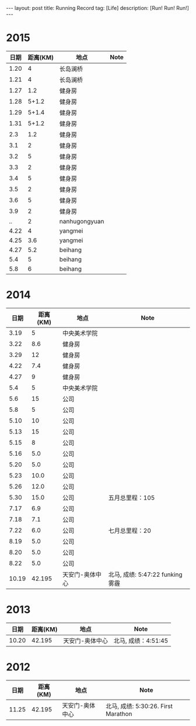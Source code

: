 #+OPTIONS: num:nil
#+OPTIONS: ^:nil
#+OPTIONS: toc:nil
#+AUTHOR: Luis404
#+EMAIL: luisxu404@gmail.com

#+BEGIN_HTML
---
layout: post
title: Running Record
tag: [Life]
description: [Run! Run! Run!]
---
#+END_HTML

* 2015
| 日期 | 距离(KM) | 地点          | Note |
|------+----------+---------------+------|
| 1.20 |        4 | 长岛澜桥      |      |
| 1.21 |        4 | 长岛澜桥      |      |
| 1.27 |      1.2 | 健身房        |      |
| 1.28 |    5+1.2 | 健身房        |      |
| 1.29 |    5+1.4 | 健身房        |      |
| 1.31 |    5+1.2 | 健身房        |      |
|  2.3 |      1.2 | 健身房        |      |
|  3.1 |        2 | 健身房        |      |
|  3.2 |        5 | 健身房        |      |
|  3.3 |        2 | 健身房        |      |
|  3.4 |        5 | 健身房        |      |
|  3.5 |        2 | 健身房        |      |
|  3.6 |        5 | 健身房        |      |
|  3.9 |        2 | 健身房        |      |
|   .. |        2 | nanhugongyuan |      |
| 4.22 |        4 | yangmei       |      |
| 4.25 |      3.6 | yangmei       |      |
| 4.27 |      5.2 | beihang       |      |
|  5.4 |        5 | beihang       |      |
|  5.8 |        6 | beihang       |      |

* 2014
|  日期 | 距离(KM) | 地点            | Note                             |
|-------+----------+-----------------+----------------------------------|
|  3.19 |        5 | 中央美术学院    |                                  |
|  3.22 |      8.6 | 健身房          |                                  |
|  3.29 |       12 | 健身房          |                                  |
|  4.22 |      7.4 | 健身房          |                                  |
|  4.27 |        9 | 健身房          |                                  |
|   5.4 |        5 | 中央美术学院    |                                  |
|   5.6 |       15 | 公司            |                                  |
|   5.8 |        5 | 公司            |                                  |
|  5.10 |       10 | 公司            |                                  |
|  5.13 |       15 | 公司            |                                  |
|  5.15 |        8 | 公司            |                                  |
|  5.16 |      5.0 | 公司            |                                  |
|  5.20 |      5.0 | 公司            |                                  |
|  5.23 |     10.0 | 公司            |                                  |
|  5.26 |     12.0 | 公司            |                                  |
|  5.30 |     15.0 | 公司            | 五月总里程：105                  |
|  7.17 |      6.9 | 公司            |                                  |
|  7.18 |      7.1 | 公司            |                                  |
|  7.22 |      6.0 | 公司            | 七月总里程：20                   |
|  8.19 |      5.0 | 公司            |                                  |
|  8.20 |      5.0 | 公司            |                                  |
|  8.22 |      5.0 | 公司            |                                  |
| 10.19 |   42.195 | 天安门-奥体中心 | 北马, 成绩: 5:47:22 funking 雾霾 |
* 2013 
|  日期 | 距离(KM) | 地点            | Note                |
|-------+----------+-----------------+---------------------|
| 10.20 |   42.195 | 天安门-奥体中心 | 北马, 成绩：4:51:45 |
* 2012 
|  日期 | 距离(KM) | 地点            | Note                |
|-------+----------+-----------------+---------------------|
| 11.25 |   42.195 | 天安门-奥体中心 | 北马, 成绩: 5:30:26. First Marathon |
